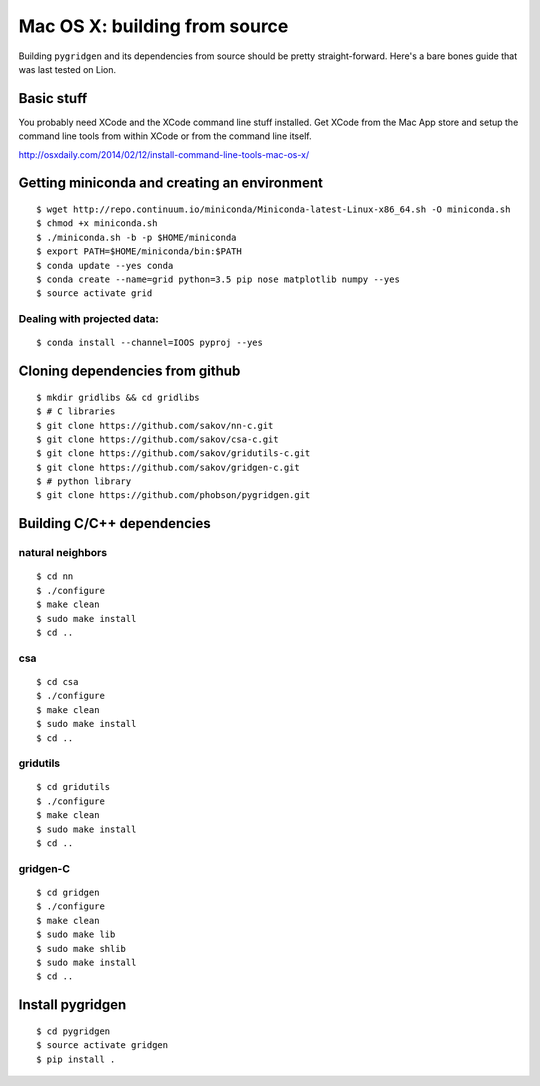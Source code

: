 
Mac OS X: building from source
~~~~~~~~~~~~~~~~~~~~~~~~~~~~~~

Building ``pygridgen`` and its dependencies from source should be
pretty straight-forward. Here's a bare bones guide that was last tested
on Lion.

Basic stuff
^^^^^^^^^^^

You probably need XCode and the XCode command line stuff installed. Get
XCode from the Mac App store and setup the command line tools from
within XCode or from the command line itself.

http://osxdaily.com/2014/02/12/install-command-line-tools-mac-os-x/

Getting miniconda and creating an environment
^^^^^^^^^^^^^^^^^^^^^^^^^^^^^^^^^^^^^^^^^^^^^

::

    $ wget http://repo.continuum.io/miniconda/Miniconda-latest-Linux-x86_64.sh -O miniconda.sh
    $ chmod +x miniconda.sh
    $ ./miniconda.sh -b -p $HOME/miniconda
    $ export PATH=$HOME/miniconda/bin:$PATH
    $ conda update --yes conda
    $ conda create --name=grid python=3.5 pip nose matplotlib numpy --yes
    $ source activate grid

Dealing with projected data:
''''''''''''''''''''''''''''

::

    $ conda install --channel=IOOS pyproj --yes

Cloning dependencies from github
^^^^^^^^^^^^^^^^^^^^^^^^^^^^^^^^

::

    $ mkdir gridlibs && cd gridlibs
    $ # C libraries
    $ git clone https://github.com/sakov/nn-c.git
    $ git clone https://github.com/sakov/csa-c.git
    $ git clone https://github.com/sakov/gridutils-c.git
    $ git clone https://github.com/sakov/gridgen-c.git
    $ # python library
    $ git clone https://github.com/phobson/pygridgen.git

Building C/C++ dependencies
^^^^^^^^^^^^^^^^^^^^^^^^^^^

natural neighbors
'''''''''''''''''

::

    $ cd nn
    $ ./configure
    $ make clean
    $ sudo make install
    $ cd ..

csa
'''

::

    $ cd csa
    $ ./configure
    $ make clean
    $ sudo make install
    $ cd ..

gridutils
'''''''''

::

    $ cd gridutils
    $ ./configure
    $ make clean
    $ sudo make install
    $ cd ..

gridgen-C
'''''''''

::

    $ cd gridgen
    $ ./configure
    $ make clean
    $ sudo make lib
    $ sudo make shlib
    $ sudo make install
    $ cd ..

Install pygridgen
^^^^^^^^^^^^^^^^^

::

    $ cd pygridgen
    $ source activate gridgen
    $ pip install .
